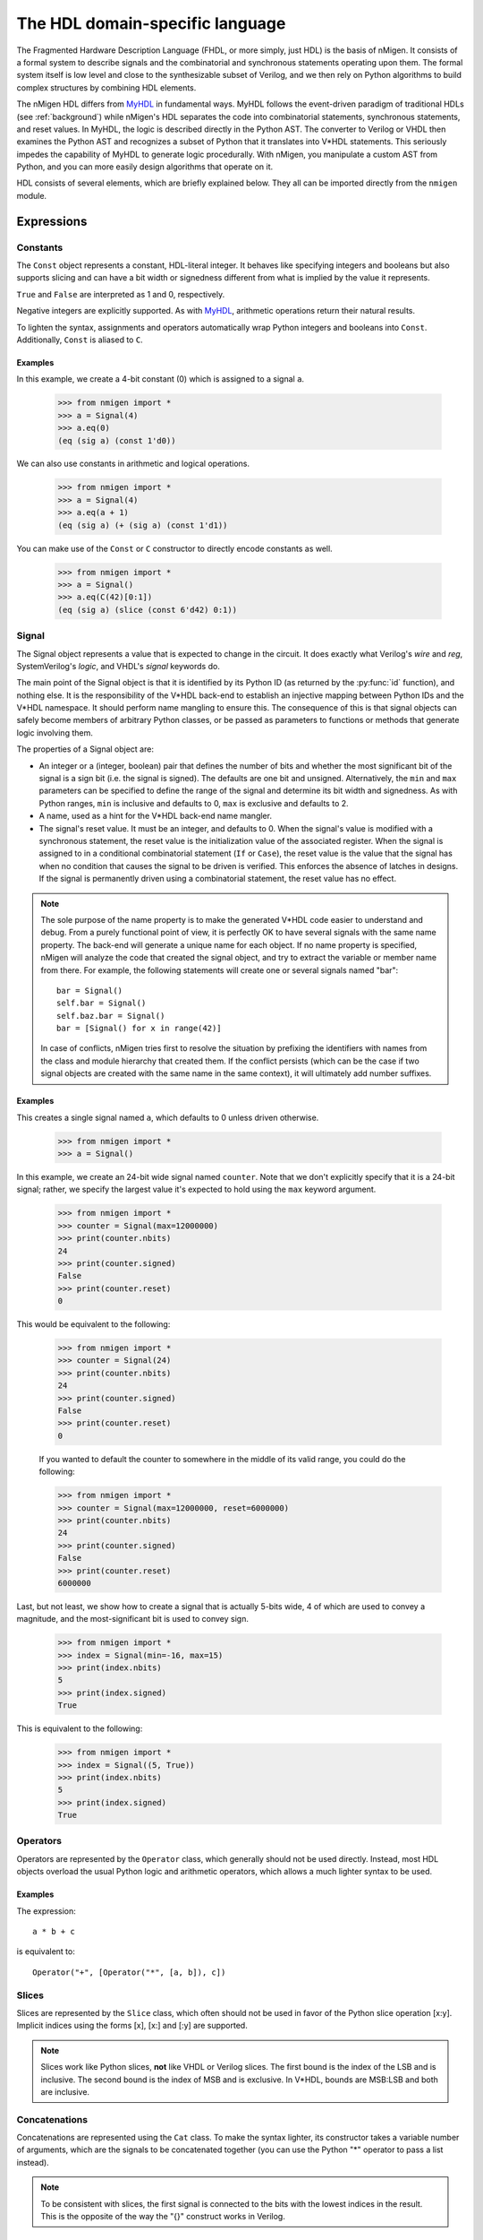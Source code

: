The HDL domain-specific language
################################

The Fragmented Hardware Description Language (FHDL, or more simply, just HDL) is the basis of nMigen. It consists of a formal system to describe signals and the combinatorial and synchronous statements operating upon them. The formal system itself is low level and close to the synthesizable subset of Verilog, and we then rely on Python algorithms to build complex structures by combining HDL elements.

The nMigen HDL differs from MyHDL_ in fundamental ways. MyHDL follows the event-driven paradigm of traditional HDLs (see :ref:`background`) while nMigen's HDL separates the code into combinatorial statements, synchronous statements, and reset values. In MyHDL, the logic is described directly in the Python AST. The converter to Verilog or VHDL then examines the Python AST and recognizes a subset of Python that it translates into V*HDL statements. This seriously impedes the capability of MyHDL to generate logic procedurally. With nMigen, you manipulate a custom AST from Python, and you can more easily design algorithms that operate on it.

.. _MyHDL: http://www.myhdl.org

HDL consists of several elements, which are briefly explained below. They all can be imported directly from the ``nmigen`` module.

Expressions
***********

Constants
=========

The ``Const`` object represents a constant, HDL-literal integer. It behaves like specifying integers and booleans but also supports slicing and can have a bit width or signedness different from what is implied by the value it represents.

``True`` and ``False`` are interpreted as 1 and 0, respectively.

Negative integers are explicitly supported. As with |MyHDL-countin|_, arithmetic operations return their natural results.

To lighten the syntax, assignments and operators automatically wrap Python integers and booleans into ``Const``. Additionally, ``Const`` is aliased to ``C``.

Examples
~~~~~~~~

In this example, we create a 4-bit constant (0) which is assigned to a signal ``a``.

    >>> from nmigen import *
    >>> a = Signal(4)
    >>> a.eq(0)
    (eq (sig a) (const 1'd0))

We can also use constants in arithmetic and logical operations.

    >>> from nmigen import *
    >>> a = Signal(4)
    >>> a.eq(a + 1)
    (eq (sig a) (+ (sig a) (const 1'd1))

You can make use of the ``Const`` or ``C`` constructor to directly encode constants as well.

    >>> from nmigen import *
    >>> a = Signal()
    >>> a.eq(C(42)[0:1])
    (eq (sig a) (slice (const 6'd42) 0:1))

.. |MyHDL-countin| replace:: MyHDL
.. _MyHDL-countin: http://www.jandecaluwe.com/hdldesign/counting.html

Signal
======

The Signal object represents a value that is expected to change in the circuit. It does exactly what Verilog's *wire* and *reg*, SystemVerilog's *logic*, and VHDL's *signal* keywords do.

The main point of the Signal object is that it is identified by its Python ID (as returned by the :py:func:`id` function), and nothing else. It is the responsibility of the V*HDL back-end to establish an injective mapping between Python IDs and the V*HDL namespace. It should perform name mangling to ensure this. The consequence of this is that signal objects can safely become members of arbitrary Python classes, or be passed as parameters to functions or methods that generate logic involving them.

The properties of a Signal object are:

* An integer or a (integer, boolean) pair that defines the number of bits and whether the most significant bit of the signal is a sign bit (i.e. the signal is signed). The defaults are one bit and unsigned. Alternatively, the ``min`` and ``max`` parameters can be specified to define the range of the signal and determine its bit width and signedness. As with Python ranges, ``min`` is inclusive and defaults to 0, ``max`` is exclusive and defaults to 2.
* A name, used as a hint for the V*HDL back-end name mangler.
* The signal's reset value. It must be an integer, and defaults to 0. When the signal's value is modified with a synchronous statement, the reset value is the initialization value of the associated register. When the signal is assigned to in a conditional combinatorial statement (``If`` or ``Case``), the reset value is the value that the signal has when no condition that causes the signal to be driven is verified. This enforces the absence of latches in designs. If the signal is permanently driven using a combinatorial statement, the reset value has no effect.

.. note::
    The sole purpose of the name property is to make the generated V*HDL code easier to understand and debug. From a purely functional point of view, it is perfectly OK to have several signals with the same name property. The back-end will generate a unique name for each object. If no name property is specified, nMigen will analyze the code that created the signal object, and try to extract the variable or member name from there. For example, the following statements will create one or several signals named "bar": ::

      bar = Signal()
      self.bar = Signal()
      self.baz.bar = Signal()
      bar = [Signal() for x in range(42)]

    In case of conflicts, nMigen tries first to resolve the situation by prefixing the identifiers with names from the class and module hierarchy that created them. If the conflict persists (which can be the case if two signal objects are created with the same name in the same context), it will ultimately add number suffixes.

Examples
~~~~~~~~

This creates a single signal named ``a``, which defaults to 0 unless driven otherwise.

    >>> from nmigen import *
    >>> a = Signal()

In this example, we create an 24-bit wide signal named ``counter``.  Note that we don't explicitly specify that it is a 24-bit signal; rather, we specify the largest value it's expected to hold using the ``max`` keyword argument.

    >>> from nmigen import *
    >>> counter = Signal(max=12000000)
    >>> print(counter.nbits)
    24
    >>> print(counter.signed)
    False
    >>> print(counter.reset)
    0

This would be equivalent to the following:

    >>> from nmigen import *
    >>> counter = Signal(24)
    >>> print(counter.nbits)
    24
    >>> print(counter.signed)
    False
    >>> print(counter.reset)
    0

    If you wanted to default the counter to somewhere in the middle of its valid range, you could do the following:

    >>> from nmigen import *
    >>> counter = Signal(max=12000000, reset=6000000)
    >>> print(counter.nbits)
    24
    >>> print(counter.signed)
    False
    >>> print(counter.reset)
    6000000

Last, but not least, we show how to create a signal that is actually 5-bits wide, 4 of which are used to convey a magnitude, and the most-significant bit is used to convey sign.

    >>> from nmigen import *
    >>> index = Signal(min=-16, max=15)
    >>> print(index.nbits)
    5
    >>> print(index.signed)
    True

This is equivalent to the following:

    >>> from nmigen import *
    >>> index = Signal((5, True))
    >>> print(index.nbits)
    5
    >>> print(index.signed)
    True

Operators
=========

Operators are represented by the ``Operator`` class, which generally should not be used directly. Instead, most HDL objects overload the usual Python logic and arithmetic operators, which allows a much lighter syntax to be used.

Examples 
~~~~~~~~

The expression::

    a * b + c

is equivalent to::

    Operator("+", [Operator("*", [a, b]), c])

Slices
======

Slices are represented by the ``Slice`` class, which often should not be used in favor of the Python slice operation [x:y]. Implicit indices using the forms [x], [x:] and [:y] are supported.

.. note::
   Slices work like Python slices, **not** like VHDL or Verilog slices. The first bound is the index of the LSB and is inclusive. The second bound is the index of MSB and is exclusive. In V*HDL, bounds are MSB:LSB and both are inclusive.

Concatenations
==============

Concatenations are represented using the ``Cat`` class. To make the syntax lighter, its constructor takes a variable number of arguments, which are the signals to be concatenated together (you can use the Python "*" operator to pass a list instead).

.. note::
    To be consistent with slices, the first signal is connected to the bits with the lowest indices in the result. This is the opposite of the way the "{}" construct works in Verilog.

Examples
~~~~~~~~

Let's say you have the following flags defined in a UART, and you'd like to bundle them up into a single 8-bit quantity for convenient presentation to a host processor.  The ``Cat`` constructor would be ideal for this purpose:

    >>> from nmigen import *
    >>> z0 = Signal()   # hardwired to 0
    >>> z1 = Signal()
    >>> z2 = Signal()
    >>> txe = Signal()  # Transmit queue empty
    >>> txf = Signal()  # Transmit queue full
    >>> rxe = Signal()  # Receive queue empty
    >>> rxf = Signal()  # Receive queue full
    >>> rxo = Signal()  # Receive queue overrun
    >>> flags_byte = Cat(z0, z1, z2, txe, txf, rxe, rxf, rxo)
    >>> flags_byte.shape()
    (8, False)

As written above, the flags byte would conventionally be diagrammed as follows in a datasheet:

+-----+-----+-----+-----+-----+---+---+---+
|  7  |  6  |  5  |  4  |  3  | 2 | 1 | 0 |
+=====+=====+=====+=====+=====+===+===+===+
| RXO | RXF | RXE | TXF | TXE | 0 | 0 | 0 |
+-----+-----+-----+-----+-----+---+---+---+

Replications
============

``Repl`` objects represent the equivalent of ``{count{expression}}`` in Verilog.  It evaluates to a replicated pattern of bits, arranged adjacently.

Examples
~~~~~~~~

The expression::

    Replicate(0, 4)

is equivalent to::

    Cat(0, 0, 0, 0)

Knowing that, we can somewhat simplify the previous ``Cat`` example.
In the previous section, we illustrated how one might use the ``Cat`` constructor to bundle a set of related signals into a larger signal that was more convenient for an 8-bit processor to use.  You might notice that there are three unused flags, ``z0``, ``z1``, and ``z2``.  These can be replaced with a ``Repl`` instantiation as follows, with no change in circuit behavior and with an overall increase in code legibility:

    >>> from nmigen import *
    >>> txe = Signal()  # Transmit queue empty
    >>> txf = Signal()  # Transmit queue full
    >>> rxe = Signal()  # Receive queue empty
    >>> rxf = Signal()  # Receive queue full
    >>> rxo = Signal()  # Receive queue overrun
    >>> flags_byte = Cat(Repl(0, 3), txe, txf, rxe, rxf, rxo)
    >>> flags_byte.shape()
    (8, False)


Arrays
======

An ``Array`` object represents lists of other objects that can be indexed by HDL expressions. It is explicitly possible to:

* nest ``Array`` objects to create multidimensional tables.
* list any Python object in a ``Array`` as long as every expression appearing in a module ultimately evaluates to a ``Signal`` for all possible values of the indices. This allows the creation of lists of structured data.
* use expressions involving ``Array`` objects in both directions (assignment and reading).

Examples
~~~~~~~~

This creates a 4x4 matrix of 1-bit signals::

    >>> from nmigen import *
    >>> my_2d_array = Array(Array(Signal() for a in range(4)) for b in range(4))

You can then read the matrix with (``x`` and ``y`` being 2-bit signals)::

    >>> x = Signal(2)
    >>> y = Signal(2)
    >>> out = Signal()
    >>> out.eq(my_2d_array[x][y])

and write it with::

    >>> my_2d_array[x][y].eq(inp)

.. note::
   Since they have no direct equivalent in Verilog, ``Array`` objects are lowered into multiplexers and conditional statements before the actual conversion takes place. Such lowering happens automatically without any user intervention.

.. attention::
   Any out-of-bounds access performed on an ``Array`` object will refer to the *last element.*

Assignment
==========

Assignments are represented by the ``Assign`` class. Since using it directly would result in a cluttered syntax, the preferred technique for assignments is to use the ``eq()`` method provided by objects that can have a value assigned to them. They are signals, and their combinations with the slice and concatenation operators.

Examples
~~~~~~~~

The statement::

    >>> from nmigen import *
    >>> a = Signal(3)
    >>> b = Signal()
    >>> a[0].eq(b)
    (eq (slice (sig a) 0:1) (sig b))

is equivalent to::

    >>> from nmigen import *
    >>> from nmigen.hdl.dsl import Assign, Slice
    >>> a = Signal(3)
    >>> b = Signal()
    >>> Assign(Slice(a, 0, 1), b)
    (eq (slice (sig a) 0:1) (sig b))

Modules
*******

Before we can look at what kinds of statements the HDL supports, we need to first understand what ``Module`` objects are and how to build them.

Modules play the same role as Verilog modules and VHDL entities. Similarly, they are organized in a tree structure. However, they come into existence very differently than in V*HDL.  This may seem confusing at first; however, it's this difference which gives nMigen its power over V*HDL.

A HDL module is a Python object that derives from the ``Module`` class.  Module objects have a series of methods, described below, which describes the behavioral characteristics of the module.  In addition to these behavioral methods, the HDL module object also possesses attributes which are used to help construct combinatorial and synchronous logic as well.

In essence, a fresh ``Module`` object a blank slate which, by way of various HDL methods described below, is populated with a description of the hardware module you want to synthesize or simulate.

Structure of a Module Generator
===============================

Let's first look at the hello world of modules so that we can examine what's happening: wrapping a simple OR-gate into a reusable module.

Type the following program into a Python file called ``myor.py``::

    from nmigen import *
    from nmigen.cli import main

    class MyOR:
        def __init__(self, width=1):
            self.a = Signal(width)
            self.b = Signal(width)
            self.y = Signal(width)

        def get_fragment(self, platform):
            m = Module()
            m.d.comb += self.y.eq(self.a | self.b)

            return m.lower(platform)

    if __name__ == '__main__':
        orGate = MyOR()
        main(orGate, ports=[orGate.a, orGate.b, orGate.y])

This program works in two phases:

#. When the object is first instantiated, the interface to the module is declared in the ``__init__`` constructor.  Observe that we can parameterize this module via the keyword argument ``width``, which we'll illustrate later.

    .. note::
        After construction, the module does not yet properly exist!  The ``MyOR`` class is not the module, but rather the module's *generator*.

#. When it's time to reify the circuit into a Verilog module, the ``get_fragment`` method of the generator class is invoked by nMigen.  This is where we actually *generate* the module given what we already know about their configuration from the constructor above.

    .. note::
        You might be familiar with Migen, the predecessor to nMigen, where modules are typically subclassed from ``Module``.  This is not the case with nMigen!  ``Module`` objects are *always* instantiated as-is, without subclassing of any kind.

Notice that this Python file happens to be *executable* as well as importable.  You can enter the following at the command line to get help::

    $ python3 myor.py --help

As of this writing, the results should look something like::

   usage: myor.py [-h] {generate,simulate} ...

   positional arguments:
     {generate,simulate}
       generate           generate RTLIL or Verilog from the design
       simulate           simulate the design

   optional arguments:
     -h, --help           show this help message and exit

Simulation will be discussed in a later section.  For now, let's create the corresponding Verilog output from our module definition::

    $ python3 myor.py generate myor.v

If you examine the results, it should look something like this::

   /* Generated by Yosys 0.7+653 (git sha1 ddc1761f, clang 6.0.1 -fPIC -Os) */

   (* top =  1  *)
   (* generator = "nMigen" *)
   module top(b, y, a);
     wire \$1 ;
     (* src = "myor.py:6" *)
     input a;
     (* src = "myor.py:7" *)
     input b;
     (* src = "myor.py:8" *)
     output y;
     (* src = "myor.py:8" *)
     reg \y$next ;
     assign \$1  = a | (* src = "myor.py:12" *) b;
     always @* begin
       \y$next  = 1'h0;
       \y$next  = \$1 ;
     end
     assign y = \y$next ;
   endmodule

Some things to note:

#. nMigen introduces a lot of helpful back-references automatically for you, so that when you find yourself debugging a circuit, you can easily jump back to the corresponding Python sources.
#. nMigen *infers* whether a signal is an input or an output.
#. nMigen tailored the module to the needs of its invokation.

Remember that the *gen* in nMigen stands for *generator*.  You are not describing a circuit with nMigen; you are instead describing a *circuit generator.*  We can illustrate this by now generating an 8-input OR-gate Verilog module.  Make the following changes to the ``myor.py`` file::

    if __name__ == '__main__':
        orGate = MyOR(width=8)
        main(orGate, ports=[orGate.a, orGate.b, orGate.y])

Now, if you re-generate the Verilog module per the previous steps, you'll find the following changes in the output (metadata elided for clarity)::

   wire [7:0] \$1 ;
   input [7:0] a;
   input [7:0] b;
   output [7:0] y;

Notice that the signals now are properly sized.

.. note::
    That most circuits and their respective generators tends to closely relate to each other is merely a happy coincidence.  You'll see later that this doesn't need to always be the case.

Statements
**********

Now that we know how to construct a module, and even how to perform basic parameterization, we can explore various module statement methods to tailor generated modules to specific needs.

Combinatorial statements
========================

A combinatorial statement is a statement that is executed whenever one of its inputs changes.

Combinatorial statements are added to a module by using the ``d.comb`` special attribute. Like most module special attributes, it must be accessed using the ``+=`` increment operator, and either a single statement, a tuple of statements or a list of statements can appear on the right hand side.

We've seen an example in the previous program listing, so we'll elide any further illustration here.

Synchronous statements
======================

A synchronous statements is a statement that is executed at each edge of some clock signal.

They are added to a module by using the ``d.sync`` special attribute, which has the same properties as the ``d.comb`` attribute.

If, Else, Elif
==============

The ``If`` method is used to make a binary decision.  The parameter to ``If`` is the *predicate* to test.  The *consequent* of the statement appears inside the body of a ``with`` statement.  The *alternate* can optionally be specified in a separate ``with`` statement using the ``Else`` method.

For instance, we can express a simple two-input multiplexor like so::

    class Mux:
        def __init__(self):
            self.a = Signal()
            self.b = Signal()
            self.s = Signal()
            self.y = Signal()

        def get_fragment(self, platform):
            m = Module()

            with m.If(self.s):
                m.d.comb += self.y.eq(self.a)
            with m.Else():
                m.d.comb += self.y.eq(self.b)

            return m.lower(platform)

If you need to perform a multi-way decision, you can use the ``Elif`` method as a shortcut for an else-if construct::

   class Mux:
      def __init__(self):
            self.a = Signal()
            self.b = Signal()
            self.c = Signal()
            self.s = Signal(max=3)
            self.y = Signal()

        def get_fragment(self, platform):
            m = Module()

            with m.If(self.s == 0):
                m.d.comb += self.y.eq(self.a)
            with m.Elif(self.s == 1):
                m.d.comb += self.y.eq(self.b)
            with m.Else():
                m.d.comb += self.y.eq(self.c)

            return m.lower(platform)

``If``, ``Else``, and ``Elif`` bodies can nest as well::

    with m.If(self.tx_count16 == 0):
        self.tx_bitcount.eq(self.tx_bitcount + 1)
        with m.If(self.tx_bitcount == 8):
            self.tx.eq(1)
        with m.Elif(self.tx_bitcount == 9):
            self.tx.eq(1)
            self.tx_busy.eq(0)
        with m.Else():
            self.tx.eq(self.tx_reg[0])
            self.tx_reg.eq(Cat(self.tx_reg[1:], 0))


Switch, Case
============

If you find that you're writing the same basic form of predicate over and over again in a sequence of ``If`` and ``Elif`` statements, varying only by what a signal is compared against, then a ``Switch``/``Case`` construct might be a better solution.

The parameter to ``Switch`` specifies the signal which will be compared.  Each parameter to ``Case`` specifies the value against which it'll be compared.  The body of the successfully matching ``with`` predicate, its consequent, will take effect.

Consider this rewrite of the ``Mux`` class from the previous section::

   class Mux:
      def __init__(self):
            self.a = Signal()
            self.b = Signal()
            self.c = Signal()
            self.s = Signal(max=3)
            self.y = Signal()

        def get_fragment(self, platform):
            m = Module()

            with m.Switch(self.s):
                with m.Case(0):
                    m.d.comb += self.y.eq(self.a)
                with m.Case(1):
                    m.d.comb += self.y.eq(self.b)
                with m.Case():
                    m.d.comb += self.y.eq(self.c)

            return m.lower(platform)

.. note::
    A call to ``Case()``, with no parameter given, represents the *default* case.

What if a selector signal is already pre-decoded into one-hot signals?  We can use ``Case`` in that context as well::

   class Mux:
      def __init__(self):
            self.a = Signal()
            self.b = Signal()
            self.c = Signal()
            self.s = Signal(3)
            self.y = Signal()

        def get_fragment(self, platform):
            m = Module()

            with m.Switch(self.s):
                with m.Case("--1"):
                    m.d.comb += self.y.eq(self.a)
                with m.Case("-1-"):
                    m.d.comb += self.y.eq(self.b)
                with m.Case("1--"):
                    m.d.comb += self.y.eq(self.c)

            return m.lower(platform)

In this form, each parameter to ``Case`` must have a length which precisely matches the length of the variable you're switching against.

.. attention::
    In the section on Slices, we discussed how slice notation always goes from LSB (inclusive) to MSB (exclusive; e.g., ``LSB:MSB``).  This convention was held for the ``Cat`` and ``Repl`` functions as well, such that given any sequence of signals or constants, the left-most value corresponded to the least significant bit.
    
    However, if you look at the generated Verilog for the above definition of ``Mux``, you'll find that when using strings to specify don't care bits, the **right-most** digit corresponds to the least significant bit, not the left-most, exactly as you would expect when writing binary digits on paper!  Take care!


Miscellaneous
*************

Tri-state I/O
=============

As of this writing, tri-state I/O is not explicitly supported by nMigen.  (See `Github issue #6`_.)  For now, you'll need to manually elaborate tri-state I/O signals as distinct inputs, outputs, and output enables.

.. _`Github issue #6`: https://github.com/m-labs/nmigen/issues/6

Instances
=========

Instance objects represent the parametrized instantiation of a V*HDL module, and the connection of its ports to HDL signals. They are useful in a number of cases:

* Reusing legacy or third-party V*HDL code.
* Using special FPGA features (DCM, ICAP, ...).
* Implementing logic that cannot be expressed with nMigen HDL (e.g. latches).
* Breaking down a nMigen system into multiple sub-systems.

The instance object constructor takes the type (i.e. name of the instantiated module) of the instance, then multiple parameters describing how to connect and parametrize the instance.

Suppose we wish to instantiate some device which uses an SPI interface to provide random numbers.  We might have code such as the following::

    from nmigen import *
    from nmigen.cli import main

    class RNG:
        def __init__(self, speed=10000000, seed=1726412):
            self.miso = Signal()
            self.mosi = Signal()
            self.ss = Signal()
            self.clk = Signal()

            self.speed = speed
            self.default_seed = seed

        def get_fragment(self, platform):
            m = Module()
            m.submodules.rng = Instance("RandomNumberGen",
                p_DEFAULT_SEED = self.default_seed,
                p_SPI_SPEED = self.speed,

                i_mosi = self.mosi,
                o_miso = self.miso,
                i_ss = self.ss,
                i_clk = self.clk,
            )
            return m.lower(platform)

    if __name__ == '__main__':
        m = RNG()
        main(m, ports=[m.miso, m.mosi, m.ss, m.clk])

The first parameter to ``Instance`` is the name of the Verilog, VHDL, et. al. module to instantiate.

All subsequent keyword arguments are named according to a convention which nMigen uses to properly instantiate and infer signal directions:

* All parameters that start with ``p_`` are module instance parameters.  For example, if you example the Verilog output for the RNG module generator above, you'll see the ``.DEFAULT_SEED`` and ``.SPI_SPEED`` parameter provided.
* All parameters that start with ``i_`` are *inputs to the instantiated module.*  Therefore, they will also be inputs to the module thus generated above.
* All parameters that start with ``o_`` are *outputs from the instantiated module.*  Therefore, they're also outputs from the generated module as well.
* All parameters that start with ``io_`` are **bidirectional**.  For Verilog, this means that the signal is marked ``inout``.

.. note::
    Observe that no explicit support for clock or reset ports is provided at this time.  The best way to pass them along is to assign clock and reset explicitly as inputs to the instantiated module.

Memories
========

Memories (on-chip SRAM) are supported using a mechanism similar to instances.

A memory object has the following parameters:

* The width, which is the number of bits in each word.
* The depth, which represents the number of words in the memory.
* An optional list of integers used to initialize the memory.

To access the memory in hardware, ports can be obtained by calling the ``read_port`` and ``write_port`` methods. A port always has an address signal ``addr`` and a data read signal ``data``, whose polarity depends on whether it is a read or write port. Other signals may be available depending on the port's configuration.

Options to ``read_port`` are:

* ``synchronous`` (default: ``True``): whether reads are asychronous (combinatorial) or synchronous (registered).
* ``transparent`` (default: ``True``): whether the ``data`` port tracks the current state of the addressed memory cell (non-transparent) or, if a concurrent write is in progress, the value being written (transparent).
* ``domain`` (default: ``sync``): the clock domain used for reading from this port.

Options to ``write_port`` are:

* ``domain`` (default: ``sync``): the clock domain used for writing to this port.
* ``priority`` (default: 0): a memory may have multiple write ports.  If more than one write port has a write in progress on any given cycle, the memory will commit the data from the highest priority port.
* ``granularity`` (default: memory width): the width of the smallest addressible unit of the memory.  The address input selects a full word to write, while individual enables selects which lane within the word is to receive updated information.  The width of the ``we`` signal is increased to act as a selection signal for each lane.

nMigen generates behavioural V*HDL code that should be compatible with all simulators and, if the number of ports is <= 2, most FPGA synthesizers.

Examples
~~~~~~~~

This example illustrates a synchronous register file, 16 deep, 8-bits wide::

    from nmigen import *
    from nmigen.cli import main


    class RegisterFile:
        def __init__(self):
            self.adr   = Signal(4)
            self.dat_r = Signal(8)
            self.dat_w = Signal(8)
            self.we    = Signal()
            self.mem   = Memory(width=8, depth=16, init=[0xaa, 0x55])

        def get_fragment(self, platform):
            m = Module()
            m.submodules.rdport = rdport = self.mem.read_port()
            m.submodules.wrport = wrport = self.mem.write_port()
            m.d.comb += [
                rdport.addr.eq(self.adr),
                self.dat_r.eq(rdport.data),
                wrport.addr.eq(self.adr),
                wrport.data.eq(self.dat_w),
                wrport.en.eq(self.we),
            ]
            return m.lower(platform)


Submodules and specials
=======================

Submodules and specials can be added by using the ``submodules`` and ``specials`` attributes respectively. This can be done in two ways:

#. anonymously, by using the ``+=`` operator on the special attribute directly, e.g. ``self.submodules += some_other_module``. Like with the ``comb`` and ``sync`` attributes, a single module/special or a tuple or list can be specified.
#. by naming the submodule/special using a subattribute of the ``submodules`` or ``specials`` attribute, e.g. ``self.submodules.foo = module_foo``. The submodule/special is then accessible as an attribute of the object, e.g. ``self.foo`` (and not ``self.submodules.foo``). Only one submodule/special can be added at a time using this form.

Clock domains
=============

Specifying the implementation of a clock domain is done using the ``ClockDomain`` object. It contains the name of the clock domain, a clock signal that can be driven like any other signal in the design (for example, using a PLL instance), and optionally a reset signal. Clock domains without a reset signal are reset using e.g. ``initial`` statements in Verilog, which in many FPGA families initalize the registers during configuration.

The name can be omitted if it can be extracted from the variable name. When using this automatic naming feature, prefixes ``_``, ``cd_`` and ``_cd_`` are removed.

Clock domains are then added to a module using the ``clock_domains`` special attribute, which behaves exactly like ``submodules`` and ``specials``.

Summary of special attributes
=============================

.. table::

   +--------------------------------------------+--------------------------------------------------------------+
   | Syntax                                     | Action                                                       |
   +============================================+==============================================================+
   | self.comb += stmt                          | Add combinatorial statement to current module.               |
   +--------------------------------------------+--------------------------------------------------------------+
   | self.comb += stmtA, stmtB                  | Add combinatorial statements A and B to current module.      |
   |                                            |                                                              |
   | self.comb += [stmtA, stmtB]                |                                                              |
   +--------------------------------------------+--------------------------------------------------------------+
   | self.sync += stmt                          | Add synchronous statement to current module, in default      |
   |                                            | clock domain sys.                                            |
   +--------------------------------------------+--------------------------------------------------------------+
   | self.sync.foo += stmt                      | Add synchronous statement to current module, in clock domain |
   |                                            | foo.                                                         |
   +--------------------------------------------+--------------------------------------------------------------+
   | self.sync.foo += stmtA, stmtB              | Add synchronous statements A and B to current module, in     |
   |                                            | clock domain foo.                                            |
   | self.sync.foo += [stmtA, stmtB]            |                                                              |
   +--------------------------------------------+--------------------------------------------------------------+
   | self.submodules += mod                     | Add anonymous submodule to current module.                   |
   +--------------------------------------------+--------------------------------------------------------------+
   | self.submodules += modA, modB              | Add anonymous submodules A and B to current module.          |
   |                                            |                                                              |
   | self.submodules += [modA, modB]            |                                                              |
   +--------------------------------------------+--------------------------------------------------------------+
   | self.submodules.bar = mod                  | Add submodule named bar to current module. The submodule can |
   |                                            | then be accessed using self.bar.                             |
   +--------------------------------------------+--------------------------------------------------------------+
   | self.specials += spe                       | Add anonymous special to current module.                     |
   +--------------------------------------------+--------------------------------------------------------------+
   | self.specials += speA, speB                | Add anonymous specials A and B to current module.            |
   |                                            |                                                              |
   | self.specials += [speA, speB]              |                                                              |
   +--------------------------------------------+--------------------------------------------------------------+
   | self.specials.bar = spe                    | Add special named bar to current module. The special can     |
   |                                            | then be accessed using self.bar.                             |
   +--------------------------------------------+--------------------------------------------------------------+
   | self.clock_domains += cd                   | Add clock domain to current module.                          |
   +--------------------------------------------+--------------------------------------------------------------+
   | self.clock_domains += cdA, cdB             | Add clock domains A and B to current module.                 |
   |                                            |                                                              |
   | self.clock_domains += [cdA, cdB]           |                                                              |
   +--------------------------------------------+--------------------------------------------------------------+
   | self.clock_domains.pix = ClockDomain()     | Create and add clock domain pix to current module. The clock |
   |                                            | domain name is pix in all cases. It can be accessed using    |
   | self.clock_domains._pix = ClockDomain()    | self.pix, self._pix, self.cd_pix and self._cd_pix,           |
   |                                            | respectively.                                                |
   | self.clock_domains.cd_pix = ClockDomain()  |                                                              |
   |                                            |                                                              |
   | self.clock_domains._cd_pix = ClockDomain() |                                                              |
   +--------------------------------------------+--------------------------------------------------------------+

Clock domain management
=======================

When a module has named submodules that define one or several clock domains with the same name, those clock domain names are prefixed with the name of each submodule plus an underscore.

An example use case of this feature is a system with two independent video outputs. Each video output module is made of a clock generator module that defines a clock domain ``pix`` and drives the clock signal, plus a driver module that has synchronous statements and other elements in clock domain ``pix``. The designer of the video output module can simply use the clock domain name ``pix`` in that module. In the top-level system module, the video output submodules are named ``video0`` and ``video1``. Migen then automatically renames the ``pix`` clock domain of each module to ``video0_pix`` and ``video1_pix``. Note that happens only because the clock domain is defined (using ClockDomain objects), not simply referenced (using e.g. synchronous statements) in the video output modules.

Clock domain name overlap is an error condition when any of the submodules that defines the clock domains is anonymous.

Finalization mechanism
======================

Sometimes, it is desirable that some of a module logic be created only after the user has finished manipulating that module. For example, the FSM module supports that states be defined dynamically, and the width of the state signal can be known only after all states have been added. One solution is to declare the final number of states in the FSM constructor, but this is not user-friendly. A better solution is to automatically create the state signal just before the FSM module is converted to V*HDL. Migen supports this using the so-called finalization mechanism.

Modules can overload a ``do_finalize`` method that can create logic and is called using the algorithm below:

#. Finalization of the current module begins.
#. If the module has already been finalized (e.g. manually), the procedure stops here.
#. Submodules of the current module are recursively finalized.
#. ``do_finalize`` is called for the current module.
#. Any new submodules created by the current module's ``do_finalize`` are recursively finalized.

Finalization is automatically invoked at V*HDL conversion and at simulation. It can be manually invoked for any module by calling its ``finalize`` method.

The clock domain management mechanism explained above happens during finalization.

Conversion for synthesis
************************

Any FHDL module can be converted into synthesizable Verilog HDL. This is accomplished by using the ``convert`` function in the ``migen.fhdl.verilog`` module: ::

  # define FHDL module MyDesign here

  if __name__ == "__main__":
    from migen.fhdl.verilog import convert
    convert(MyDesign()).write("my_design.v")

The ``migen.build`` component provides scripts to interface third-party FPGA tools (from Xilinx, Altera and Lattice) to Migen, and a database of boards for the easy deployment of designs.
